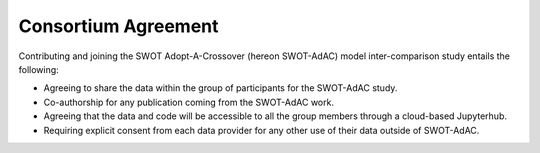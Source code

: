 Consortium Agreement
====================

Contributing and joining the SWOT Adopt-A-Crossover (hereon SWOT-AdAC) model inter-comparison study entails the
following:

* Agreeing to share the data within the group of participants for the SWOT-AdAC study.
* Co-authorship for any publication coming from the SWOT-AdAC work.
* Agreeing that the data and code will be accessible to all the group members through a cloud-based Jupyterhub.
* Requiring explicit consent from each data provider for any other use of their data outside of SWOT-AdAC.

